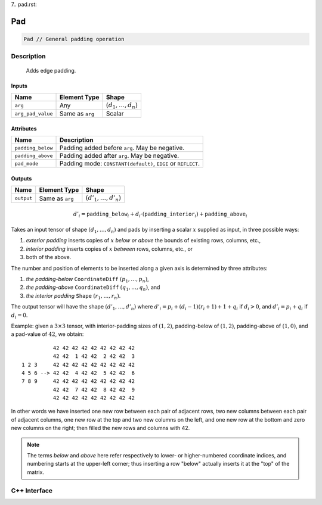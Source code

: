 7.. pad.rst:

###
Pad
###

.. code-block:: cpp

   Pad // General padding operation

Description
===========

 Adds edge padding.

Inputs
------

+-------------------+-------------------------+--------------------------------+
| Name              | Element Type            | Shape                          |
+===================+=========================+================================+
| ``arg``           | Any                     | :math:`(d_1, \ldots, d_n)`     |
+-------------------+-------------------------+--------------------------------+
| ``arg_pad_value`` | Same as ``arg``         | Scalar                         |
+-------------------+-------------------------+--------------------------------+


Attributes
----------

+-----------------------+---------------------------------------------------------------------+
| Name                  | Description                                                         |
+=======================+=====================================================================+
| ``padding_below``     | Padding added before ``arg``. May be negative.                      |
+-----------------------+---------------------------------------------------------------------+
| ``padding_above``     | Padding added after ``arg``. May be negative.                       |
+-----------------------+---------------------------------------------------------------------+
| ``pad_mode``          | Padding mode: ``CONSTANT(default)``, ``EDGE`` or ``REFLECT``.       |
+-----------------------+---------------------------------------------------------------------+

Outputs
-------

+-------------------+-------------------------+--------------------------------+
| Name              | Element Type            | Shape                          |
+===================+=========================+================================+
| ``output``        | Same as ``arg``         | :math:`(d'_1, \ldots, d'_n)`   |
+-------------------+-------------------------+--------------------------------+

.. math::

   d'_i =
   \mathtt{padding\_below}_i+d_i\cdot(\mathtt{padding\_interior}_i)+\mathtt{padding\_above}_i


Takes an input tensor of shape :math:`(d_1,\dots,d_n)` and pads by
inserting a scalar :math:`x` supplied as input, in three possible
ways:

1. *exterior padding* inserts copies of :math:`x` *below or above* the
   bounds of existing rows, columns, etc.,
2. *interior padding* inserts copies of :math:`x` *between* rows, columns, etc., or
3. both of the above.

The number and position of elements to be inserted along a given axis
is determined by three attributes:

1. *the padding-below* ``CoordinateDiff`` :math:`(p_1,\ldots,p_n)`,
2. *the padding-above* ``CoordinateDiff`` :math:`(q_1,\ldots,q_n)`, and
3. *the interior padding* ``Shape`` :math:`(r_1,\ldots,r_n)`.

The output tensor will have the shape :math:`(d'_1,\dots,d'_n)` where
:math:`d'_i = p_i + (d_i - 1)(r_i + 1) + 1 + q_i` if :math:`d_i > 0`,
and :math:`d'_i = p_i + q_i` if :math:`d_i = 0`.

Example: given a :math:`3\times 3` tensor, with interior-padding sizes
of :math:`(1,2)`, padding-below of :math:`(1,2)`, padding-above of
:math:`(1,0)`, and a pad-value of :math:`42`, we obtain: ::

              42 42 42 42 42 42 42 42 42
              42 42  1 42 42  2 42 42  3
    1 2 3     42 42 42 42 42 42 42 42 42
    4 5 6 --> 42 42  4 42 42  5 42 42  6
    7 8 9     42 42 42 42 42 42 42 42 42
              42 42  7 42 42  8 42 42  9
              42 42 42 42 42 42 42 42 42

In other words we have inserted one new row between each pair of
adjacent rows, two new columns between each pair of adjacent columns,
one new row at the top and two new columns on the left, and one new
row at the bottom and zero new columns on the right; then filled the
new rows and columns with 42.

.. note::

   The terms `below` and `above` here refer respectively to lower- or
   higher-numbered coordinate indices, and numbering starts at the
   upper-left corner; thus inserting a row "below" actually inserts it
   at the "top" of the matrix.

C++ Interface
=============

.. doxygenclass:: ngraph::op::v0::Pad
   :project: ngraph
   :members:
